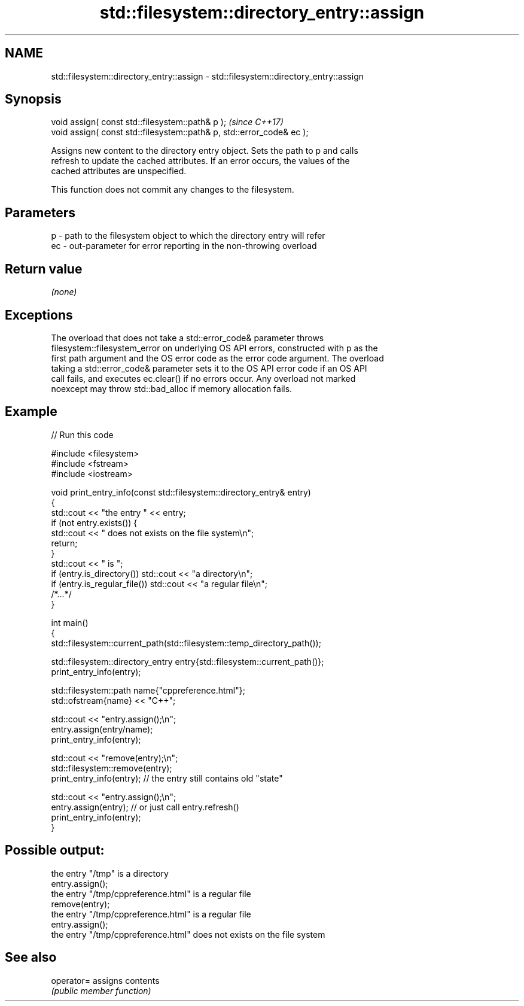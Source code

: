 .TH std::filesystem::directory_entry::assign 3 "2022.07.31" "http://cppreference.com" "C++ Standard Libary"
.SH NAME
std::filesystem::directory_entry::assign \- std::filesystem::directory_entry::assign

.SH Synopsis
   void assign( const std::filesystem::path& p );                       \fI(since C++17)\fP
   void assign( const std::filesystem::path& p, std::error_code& ec );

   Assigns new content to the directory entry object. Sets the path to p and calls
   refresh to update the cached attributes. If an error occurs, the values of the
   cached attributes are unspecified.

   This function does not commit any changes to the filesystem.

.SH Parameters

   p  - path to the filesystem object to which the directory entry will refer
   ec - out-parameter for error reporting in the non-throwing overload

.SH Return value

   \fI(none)\fP

.SH Exceptions

   The overload that does not take a std::error_code& parameter throws
   filesystem::filesystem_error on underlying OS API errors, constructed with p as the
   first path argument and the OS error code as the error code argument. The overload
   taking a std::error_code& parameter sets it to the OS API error code if an OS API
   call fails, and executes ec.clear() if no errors occur. Any overload not marked
   noexcept may throw std::bad_alloc if memory allocation fails.

.SH Example


// Run this code

 #include <filesystem>
 #include <fstream>
 #include <iostream>

 void print_entry_info(const std::filesystem::directory_entry& entry)
 {
     std::cout << "the entry " << entry;
     if (not entry.exists()) {
         std::cout << " does not exists on the file system\\n";
         return;
     }
     std::cout << " is ";
     if (entry.is_directory()) std::cout << "a directory\\n";
     if (entry.is_regular_file()) std::cout << "a regular file\\n";
     /*...*/
 }

 int main()
 {
     std::filesystem::current_path(std::filesystem::temp_directory_path());

     std::filesystem::directory_entry entry{std::filesystem::current_path()};
     print_entry_info(entry);

     std::filesystem::path name{"cppreference.html"};
     std::ofstream{name} << "C++";

     std::cout << "entry.assign();\\n";
     entry.assign(entry/name);
     print_entry_info(entry);

     std::cout << "remove(entry);\\n";
     std::filesystem::remove(entry);
     print_entry_info(entry); // the entry still contains old "state"

     std::cout << "entry.assign();\\n";
     entry.assign(entry); // or just call entry.refresh()
     print_entry_info(entry);
 }

.SH Possible output:

 the entry "/tmp" is a directory
 entry.assign();
 the entry "/tmp/cppreference.html" is a regular file
 remove(entry);
 the entry "/tmp/cppreference.html" is a regular file
 entry.assign();
 the entry "/tmp/cppreference.html" does not exists on the file system

.SH See also

   operator= assigns contents
             \fI(public member function)\fP
